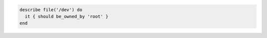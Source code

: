 .. The contents of this file may be included in multiple topics (using the includes directive).
.. The contents of this file should be modified in a way that preserves its ability to appear in multiple topics.

.. To test if a file is owned by the root user:

.. code-block:: ruby

   describe file('/dev') do
     it { should be_owned_by 'root' }
   end
